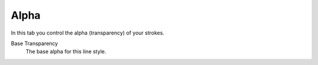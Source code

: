 
*****
Alpha
*****

In this tab you control the alpha (transparency) of your strokes.

.. TODO2.8.
   .. figure:: /images/render_freestyle_parameter-editor_line-style_tabs_alpha.png

      Line Style Alpha.

Base Transparency
   The base alpha for this line style.

